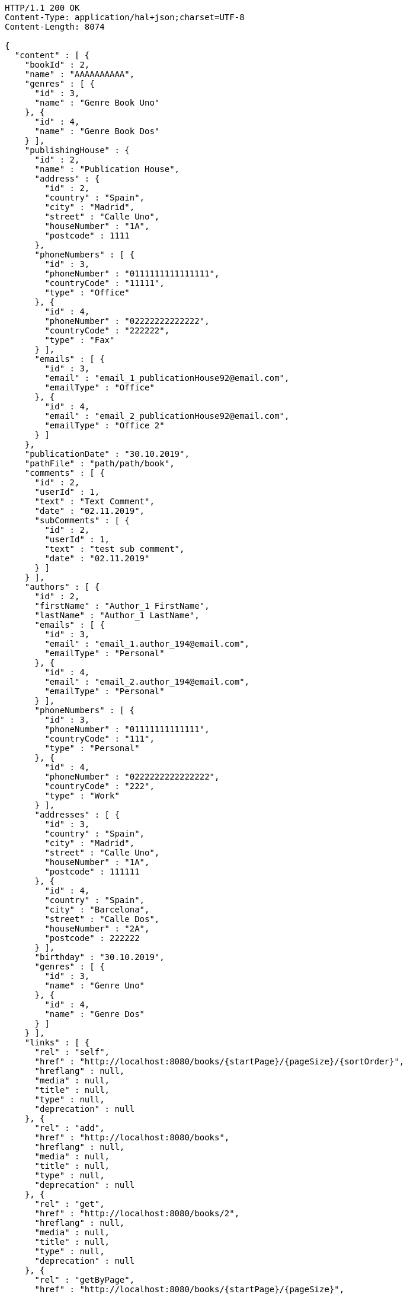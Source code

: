 [source,http,options="nowrap"]
----
HTTP/1.1 200 OK
Content-Type: application/hal+json;charset=UTF-8
Content-Length: 8074

{
  "content" : [ {
    "bookId" : 2,
    "name" : "AAAAAAAAAA",
    "genres" : [ {
      "id" : 3,
      "name" : "Genre Book Uno"
    }, {
      "id" : 4,
      "name" : "Genre Book Dos"
    } ],
    "publishingHouse" : {
      "id" : 2,
      "name" : "Publication House",
      "address" : {
        "id" : 2,
        "country" : "Spain",
        "city" : "Madrid",
        "street" : "Calle Uno",
        "houseNumber" : "1A",
        "postcode" : 1111
      },
      "phoneNumbers" : [ {
        "id" : 3,
        "phoneNumber" : "0111111111111111",
        "countryCode" : "11111",
        "type" : "Office"
      }, {
        "id" : 4,
        "phoneNumber" : "02222222222222",
        "countryCode" : "222222",
        "type" : "Fax"
      } ],
      "emails" : [ {
        "id" : 3,
        "email" : "email_1_publicationHouse92@email.com",
        "emailType" : "Office"
      }, {
        "id" : 4,
        "email" : "email_2_publicationHouse92@email.com",
        "emailType" : "Office 2"
      } ]
    },
    "publicationDate" : "30.10.2019",
    "pathFile" : "path/path/book",
    "comments" : [ {
      "id" : 2,
      "userId" : 1,
      "text" : "Text Comment",
      "date" : "02.11.2019",
      "subComments" : [ {
        "id" : 2,
        "userId" : 1,
        "text" : "test sub comment",
        "date" : "02.11.2019"
      } ]
    } ],
    "authors" : [ {
      "id" : 2,
      "firstName" : "Author_1 FirstName",
      "lastName" : "Author_1 LastName",
      "emails" : [ {
        "id" : 3,
        "email" : "email_1.author_194@email.com",
        "emailType" : "Personal"
      }, {
        "id" : 4,
        "email" : "email_2.author_194@email.com",
        "emailType" : "Personal"
      } ],
      "phoneNumbers" : [ {
        "id" : 3,
        "phoneNumber" : "01111111111111",
        "countryCode" : "111",
        "type" : "Personal"
      }, {
        "id" : 4,
        "phoneNumber" : "0222222222222222",
        "countryCode" : "222",
        "type" : "Work"
      } ],
      "addresses" : [ {
        "id" : 3,
        "country" : "Spain",
        "city" : "Madrid",
        "street" : "Calle Uno",
        "houseNumber" : "1A",
        "postcode" : 111111
      }, {
        "id" : 4,
        "country" : "Spain",
        "city" : "Barcelona",
        "street" : "Calle Dos",
        "houseNumber" : "2A",
        "postcode" : 222222
      } ],
      "birthday" : "30.10.2019",
      "genres" : [ {
        "id" : 3,
        "name" : "Genre Uno"
      }, {
        "id" : 4,
        "name" : "Genre Dos"
      } ]
    } ],
    "links" : [ {
      "rel" : "self",
      "href" : "http://localhost:8080/books/{startPage}/{pageSize}/{sortOrder}",
      "hreflang" : null,
      "media" : null,
      "title" : null,
      "type" : null,
      "deprecation" : null
    }, {
      "rel" : "add",
      "href" : "http://localhost:8080/books",
      "hreflang" : null,
      "media" : null,
      "title" : null,
      "type" : null,
      "deprecation" : null
    }, {
      "rel" : "get",
      "href" : "http://localhost:8080/books/2",
      "hreflang" : null,
      "media" : null,
      "title" : null,
      "type" : null,
      "deprecation" : null
    }, {
      "rel" : "getByPage",
      "href" : "http://localhost:8080/books/{startPage}/{pageSize}",
      "hreflang" : null,
      "media" : null,
      "title" : null,
      "type" : null,
      "deprecation" : null
    }, {
      "rel" : "update",
      "href" : "http://localhost:8080/books/2",
      "hreflang" : null,
      "media" : null,
      "title" : null,
      "type" : null,
      "deprecation" : null
    }, {
      "rel" : "delete",
      "href" : "http://localhost:8080/books/2",
      "hreflang" : null,
      "media" : null,
      "title" : null,
      "type" : null,
      "deprecation" : null
    } ]
  }, {
    "bookId" : 1,
    "name" : "BBBBBBBBB",
    "genres" : [ {
      "id" : 1,
      "name" : "Genre Book Uno"
    }, {
      "id" : 2,
      "name" : "Genre Book Dos"
    } ],
    "publishingHouse" : {
      "id" : 1,
      "name" : "Publication House",
      "address" : {
        "id" : 1,
        "country" : "Spain",
        "city" : "Madrid",
        "street" : "Calle Uno",
        "houseNumber" : "1A",
        "postcode" : 1111
      },
      "phoneNumbers" : [ {
        "id" : 1,
        "phoneNumber" : "0111111111111111",
        "countryCode" : "11111",
        "type" : "Office"
      }, {
        "id" : 2,
        "phoneNumber" : "02222222222222",
        "countryCode" : "222222",
        "type" : "Fax"
      } ],
      "emails" : [ {
        "id" : 1,
        "email" : "email_1_publicationHouse9@email.com",
        "emailType" : "Office"
      }, {
        "id" : 2,
        "email" : "email_2_publicationHouse9@email.com",
        "emailType" : "Office 2"
      } ]
    },
    "publicationDate" : "30.10.2019",
    "pathFile" : "path/path/book",
    "comments" : [ {
      "id" : 1,
      "userId" : 1,
      "text" : "Text Comment",
      "date" : "02.11.2019",
      "subComments" : [ {
        "id" : 1,
        "userId" : 1,
        "text" : "test sub comment",
        "date" : "02.11.2019"
      } ]
    } ],
    "authors" : [ {
      "id" : 1,
      "firstName" : "Author_1 FirstName",
      "lastName" : "Author_1 LastName",
      "emails" : [ {
        "id" : 1,
        "email" : "email_1.author_19@email.com",
        "emailType" : "Personal"
      }, {
        "id" : 2,
        "email" : "email_2.author_19@email.com",
        "emailType" : "Personal"
      } ],
      "phoneNumbers" : [ {
        "id" : 1,
        "phoneNumber" : "01111111111111",
        "countryCode" : "111",
        "type" : "Personal"
      }, {
        "id" : 2,
        "phoneNumber" : "0222222222222222",
        "countryCode" : "222",
        "type" : "Work"
      } ],
      "addresses" : [ {
        "id" : 1,
        "country" : "Spain",
        "city" : "Madrid",
        "street" : "Calle Uno",
        "houseNumber" : "1A",
        "postcode" : 111111
      }, {
        "id" : 2,
        "country" : "Spain",
        "city" : "Barcelona",
        "street" : "Calle Dos",
        "houseNumber" : "2A",
        "postcode" : 222222
      } ],
      "birthday" : "30.10.2019",
      "genres" : [ {
        "id" : 1,
        "name" : "Genre Uno"
      }, {
        "id" : 2,
        "name" : "Genre Dos"
      } ]
    } ],
    "links" : [ {
      "rel" : "self",
      "href" : "http://localhost:8080/books/{startPage}/{pageSize}/{sortOrder}",
      "hreflang" : null,
      "media" : null,
      "title" : null,
      "type" : null,
      "deprecation" : null
    }, {
      "rel" : "add",
      "href" : "http://localhost:8080/books",
      "hreflang" : null,
      "media" : null,
      "title" : null,
      "type" : null,
      "deprecation" : null
    }, {
      "rel" : "get",
      "href" : "http://localhost:8080/books/1",
      "hreflang" : null,
      "media" : null,
      "title" : null,
      "type" : null,
      "deprecation" : null
    }, {
      "rel" : "getByPage",
      "href" : "http://localhost:8080/books/{startPage}/{pageSize}",
      "hreflang" : null,
      "media" : null,
      "title" : null,
      "type" : null,
      "deprecation" : null
    }, {
      "rel" : "update",
      "href" : "http://localhost:8080/books/1",
      "hreflang" : null,
      "media" : null,
      "title" : null,
      "type" : null,
      "deprecation" : null
    }, {
      "rel" : "delete",
      "href" : "http://localhost:8080/books/1",
      "hreflang" : null,
      "media" : null,
      "title" : null,
      "type" : null,
      "deprecation" : null
    } ]
  } ],
  "pageable" : {
    "sort" : {
      "sorted" : true,
      "unsorted" : false,
      "empty" : false
    },
    "pageSize" : 2,
    "pageNumber" : 0,
    "offset" : 0,
    "paged" : true,
    "unpaged" : false
  },
  "totalPages" : 1,
  "totalElements" : 2,
  "last" : true,
  "first" : true,
  "sort" : {
    "sorted" : true,
    "unsorted" : false,
    "empty" : false
  },
  "number" : 0,
  "numberOfElements" : 2,
  "size" : 2,
  "empty" : false
}
----